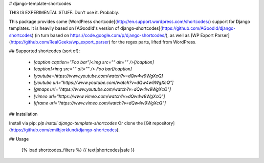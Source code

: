 # django-template-shortcodes

THIS IS EXPERIMENTAL STUFF. Don't use it. Probably.

This package provides some [WordPress
shortcode](http://en.support.wordpress.com/shortcodes/) support for Django
templates. It is heavily based on [AGoodId's version of django-shortcodes](https://github.com/AGoodId/django-shortcodes) (in turn based on https://code.google.com/p/django-shortcodes/), as well as [WP Export Parser](https://github.com/RealGeeks/wp_export_parser) for the regex parts, lifted from WordPress.

## Supported shortcodes (sort of): 

    * `[caption caption="Foo bar"]<img src="" alt="" />[/caption]`
    * `[caption]<img src="" alt="" /> Foo bar[/caption]`
    * `[youtube=https://www.youtube.com/watch?v=dQw4w9WgXcQ]`
    * `[youtube url="https://www.youtube.com/watch?v=dQw4w9WgXcQ"]`
    * `[gmaps url="https://www.youtube.com/watch?v=dQw4w9WgXcQ"]`
    * `[vimeo url="https://www.vimeo.com/watch?v=dQw4w9WgXcQ"]`
    * `[iframe url="https://www.vimeo.com/watch?v=dQw4w9WgXcQ"]`

## Installation

Install via pip: `pip install django-template-shortcodes`
Or clone the [Git repository](https://github.com/emilbjorklund/django-shortcodes).

## Usage

    {% load shortcodes_filters %}
    {{ text|shortcodes|safe }}


